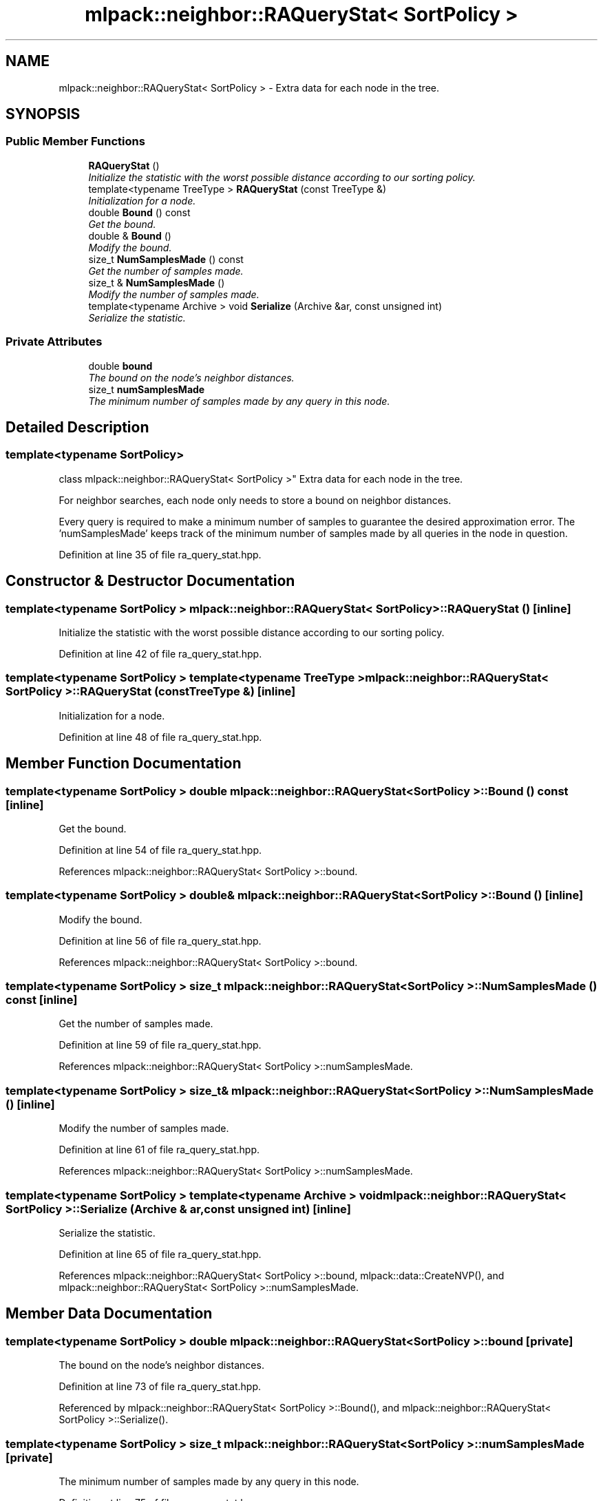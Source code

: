 .TH "mlpack::neighbor::RAQueryStat< SortPolicy >" 3 "Sat Mar 25 2017" "Version master" "mlpack" \" -*- nroff -*-
.ad l
.nh
.SH NAME
mlpack::neighbor::RAQueryStat< SortPolicy > \- Extra data for each node in the tree\&.  

.SH SYNOPSIS
.br
.PP
.SS "Public Member Functions"

.in +1c
.ti -1c
.RI "\fBRAQueryStat\fP ()"
.br
.RI "\fIInitialize the statistic with the worst possible distance according to our sorting policy\&. \fP"
.ti -1c
.RI "template<typename TreeType > \fBRAQueryStat\fP (const TreeType &)"
.br
.RI "\fIInitialization for a node\&. \fP"
.ti -1c
.RI "double \fBBound\fP () const "
.br
.RI "\fIGet the bound\&. \fP"
.ti -1c
.RI "double & \fBBound\fP ()"
.br
.RI "\fIModify the bound\&. \fP"
.ti -1c
.RI "size_t \fBNumSamplesMade\fP () const "
.br
.RI "\fIGet the number of samples made\&. \fP"
.ti -1c
.RI "size_t & \fBNumSamplesMade\fP ()"
.br
.RI "\fIModify the number of samples made\&. \fP"
.ti -1c
.RI "template<typename Archive > void \fBSerialize\fP (Archive &ar, const unsigned int)"
.br
.RI "\fISerialize the statistic\&. \fP"
.in -1c
.SS "Private Attributes"

.in +1c
.ti -1c
.RI "double \fBbound\fP"
.br
.RI "\fIThe bound on the node's neighbor distances\&. \fP"
.ti -1c
.RI "size_t \fBnumSamplesMade\fP"
.br
.RI "\fIThe minimum number of samples made by any query in this node\&. \fP"
.in -1c
.SH "Detailed Description"
.PP 

.SS "template<typename SortPolicy>
.br
class mlpack::neighbor::RAQueryStat< SortPolicy >"
Extra data for each node in the tree\&. 

For neighbor searches, each node only needs to store a bound on neighbor distances\&.
.PP
Every query is required to make a minimum number of samples to guarantee the desired approximation error\&. The 'numSamplesMade' keeps track of the minimum number of samples made by all queries in the node in question\&. 
.PP
Definition at line 35 of file ra_query_stat\&.hpp\&.
.SH "Constructor & Destructor Documentation"
.PP 
.SS "template<typename SortPolicy > \fBmlpack::neighbor::RAQueryStat\fP< SortPolicy >::\fBRAQueryStat\fP ()\fC [inline]\fP"

.PP
Initialize the statistic with the worst possible distance according to our sorting policy\&. 
.PP
Definition at line 42 of file ra_query_stat\&.hpp\&.
.SS "template<typename SortPolicy > template<typename TreeType > \fBmlpack::neighbor::RAQueryStat\fP< SortPolicy >::\fBRAQueryStat\fP (const TreeType &)\fC [inline]\fP"

.PP
Initialization for a node\&. 
.PP
Definition at line 48 of file ra_query_stat\&.hpp\&.
.SH "Member Function Documentation"
.PP 
.SS "template<typename SortPolicy > double \fBmlpack::neighbor::RAQueryStat\fP< SortPolicy >::Bound () const\fC [inline]\fP"

.PP
Get the bound\&. 
.PP
Definition at line 54 of file ra_query_stat\&.hpp\&.
.PP
References mlpack::neighbor::RAQueryStat< SortPolicy >::bound\&.
.SS "template<typename SortPolicy > double& \fBmlpack::neighbor::RAQueryStat\fP< SortPolicy >::Bound ()\fC [inline]\fP"

.PP
Modify the bound\&. 
.PP
Definition at line 56 of file ra_query_stat\&.hpp\&.
.PP
References mlpack::neighbor::RAQueryStat< SortPolicy >::bound\&.
.SS "template<typename SortPolicy > size_t \fBmlpack::neighbor::RAQueryStat\fP< SortPolicy >::NumSamplesMade () const\fC [inline]\fP"

.PP
Get the number of samples made\&. 
.PP
Definition at line 59 of file ra_query_stat\&.hpp\&.
.PP
References mlpack::neighbor::RAQueryStat< SortPolicy >::numSamplesMade\&.
.SS "template<typename SortPolicy > size_t& \fBmlpack::neighbor::RAQueryStat\fP< SortPolicy >::NumSamplesMade ()\fC [inline]\fP"

.PP
Modify the number of samples made\&. 
.PP
Definition at line 61 of file ra_query_stat\&.hpp\&.
.PP
References mlpack::neighbor::RAQueryStat< SortPolicy >::numSamplesMade\&.
.SS "template<typename SortPolicy > template<typename Archive > void \fBmlpack::neighbor::RAQueryStat\fP< SortPolicy >::Serialize (Archive & ar, const unsigned int)\fC [inline]\fP"

.PP
Serialize the statistic\&. 
.PP
Definition at line 65 of file ra_query_stat\&.hpp\&.
.PP
References mlpack::neighbor::RAQueryStat< SortPolicy >::bound, mlpack::data::CreateNVP(), and mlpack::neighbor::RAQueryStat< SortPolicy >::numSamplesMade\&.
.SH "Member Data Documentation"
.PP 
.SS "template<typename SortPolicy > double \fBmlpack::neighbor::RAQueryStat\fP< SortPolicy >::bound\fC [private]\fP"

.PP
The bound on the node's neighbor distances\&. 
.PP
Definition at line 73 of file ra_query_stat\&.hpp\&.
.PP
Referenced by mlpack::neighbor::RAQueryStat< SortPolicy >::Bound(), and mlpack::neighbor::RAQueryStat< SortPolicy >::Serialize()\&.
.SS "template<typename SortPolicy > size_t \fBmlpack::neighbor::RAQueryStat\fP< SortPolicy >::numSamplesMade\fC [private]\fP"

.PP
The minimum number of samples made by any query in this node\&. 
.PP
Definition at line 75 of file ra_query_stat\&.hpp\&.
.PP
Referenced by mlpack::neighbor::RAQueryStat< SortPolicy >::NumSamplesMade(), and mlpack::neighbor::RAQueryStat< SortPolicy >::Serialize()\&.

.SH "Author"
.PP 
Generated automatically by Doxygen for mlpack from the source code\&.
